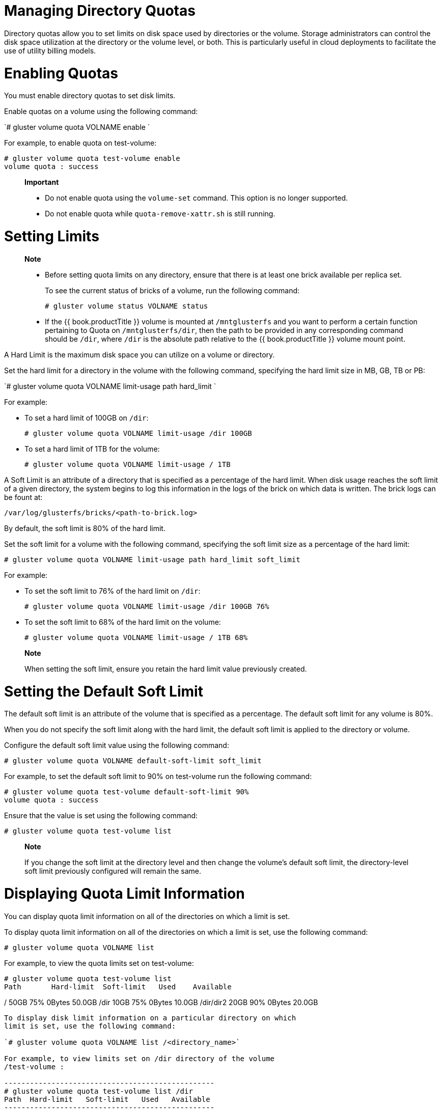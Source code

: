 [[chap-Managing_Directory_Quotas]]
= Managing Directory Quotas

Directory quotas allow you to set limits on disk space used by
directories or the volume. Storage administrators can control the disk
space utilization at the directory or the volume level, or both. This is
particularly useful in cloud deployments to facilitate the use of
utility billing models.

[[Enabling_Quotas]]
= Enabling Quotas

You must enable directory quotas to set disk limits.

Enable quotas on a volume using the following command:

`# gluster volume quota VOLNAME enable `

For example, to enable quota on test-volume:

-----------------------------------------
# gluster volume quota test-volume enable
volume quota : success
-----------------------------------------

_________________________________________________________________________________________
*Important*

* Do not enable quota using the `volume-set` command. This option is no
longer supported.
* Do not enable quota while `quota-remove-xattr.sh` is still running.
_________________________________________________________________________________________

[[Setting_Limits]]
= Setting Limits

______________________________________________________________________________________________________________________________________________________________________________________________________________________________________________________________________________________________________________________________________
*Note*

* Before setting quota limits on any directory, ensure that there is at
least one brick available per replica set.
+
To see the current status of bricks of a volume, run the following
command:
+
--------------------------------------
# gluster volume status VOLNAME status
--------------------------------------
* If the {{ book.productTitle }} volume is mounted at `/mntglusterfs`
and you want to perform a certain function pertaining to Quota on
`/mntglusterfs/dir`, then the path to be provided in any corresponding
command should be `/dir`, where `/dir` is the absolute path relative to
the {{ book.productTitle }} volume mount point.
______________________________________________________________________________________________________________________________________________________________________________________________________________________________________________________________________________________________________________________________________

A Hard Limit is the maximum disk space you can utilize on a volume or
directory.

Set the hard limit for a directory in the volume with the following
command, specifying the hard limit size in MB, GB, TB or PB:

`# gluster volume quota VOLNAME limit-usage path hard_limit `

For example:

* To set a hard limit of 100GB on `/dir`:
+
-----------------------------------------------------
# gluster volume quota VOLNAME limit-usage /dir 100GB
-----------------------------------------------------
* To set a hard limit of 1TB for the volume:
+
------------------------------------------------
# gluster volume quota VOLNAME limit-usage / 1TB
------------------------------------------------

A Soft Limit is an attribute of a directory that is specified as a
percentage of the hard limit. When disk usage reaches the soft limit of
a given directory, the system begins to log this information in the logs
of the brick on which data is written. The brick logs can be fount at:

---------------------------------------------
/var/log/glusterfs/bricks/<path-to-brick.log>
---------------------------------------------

By default, the soft limit is 80% of the hard limit.

Set the soft limit for a volume with the following command, specifying
the soft limit size as a percentage of the hard limit:

`# gluster volume quota VOLNAME limit-usage path hard_limit soft_limit`

For example:

* To set the soft limit to 76% of the hard limit on `/dir`:
+
---------------------------------------------------------
# gluster volume quota VOLNAME limit-usage /dir 100GB 76%
---------------------------------------------------------
* To set the soft limit to 68% of the hard limit on the volume:
+
----------------------------------------------------
# gluster volume quota VOLNAME limit-usage / 1TB 68%
----------------------------------------------------

_______________________________________________________________________________________
*Note*

When setting the soft limit, ensure you retain the hard limit value
previously created.
_______________________________________________________________________________________

[[Setting_the_Default_Soft_Limit]]
= Setting the Default Soft Limit

The default soft limit is an attribute of the volume that is specified
as a percentage. The default soft limit for any volume is 80%.

When you do not specify the soft limit along with the hard limit, the
default soft limit is applied to the directory or volume.

Configure the default soft limit value using the following command:

`# gluster volume quota VOLNAME default-soft-limit soft_limit`

For example, to set the default soft limit to 90% on test-volume run the
following command:

---------------------------------------------------------
# gluster volume quota test-volume default-soft-limit 90%
volume quota : success
---------------------------------------------------------

Ensure that the value is set using the following command:

---------------------------------------
# gluster volume quota test-volume list
---------------------------------------

_______________________________________________________________________________________________________________________________________________________________________________
*Note*

If you change the soft limit at the directory level and then change the
volume's default soft limit, the directory-level soft limit previously
configured will remain the same.
_______________________________________________________________________________________________________________________________________________________________________________

[[sect-Displaying_Quota_Limit_Information]]
= Displaying Quota Limit Information

You can display quota limit information on all of the directories on
which a limit is set.

To display quota limit information on all of the directories on which a
limit is set, use the following command:

`# gluster volume quota VOLNAME list`

For example, to view the quota limits set on test-volume:

------------------------------------------------------
# gluster volume quota test-volume list
Path       Hard-limit  Soft-limit   Used    Available
------------------------------------------------------
/           50GB        75%       0Bytes    50.0GB
/dir        10GB        75%       0Bytes    10.0GB
/dir/dir2   20GB        90%       0Bytes    20.0GB
------------------------------------------------------

To display disk limit information on a particular directory on which
limit is set, use the following command:

`# gluster volume quota VOLNAME list /<directory_name>`

For example, to view limits set on /dir directory of the volume
/test-volume :

-------------------------------------------------
# gluster volume quota test-volume list /dir
Path  Hard-limit   Soft-limit   Used   Available
-------------------------------------------------
/dir   10.0GB          75%       0Bytes  10.0GB
-------------------------------------------------

To display disk limit information on multiple directories on which a
limit is set, using the following command:

`# gluster volume quota VOLNAME list /<directory_name1> /<directory_name2>`

For example, to view quota limits set on directories /dir and /dir/dir2
of volume test-volume :

------------------------------------------------------
# gluster volume quota test-volume list /dir /dir/dir2
Path    Hard-limit   Soft-limit   Used     Available
------------------------------------------------------
/dir       10.0GB        75%        0Bytes     10.0GB
/dir/dir2  20.0GB        90%        0Bytes     20.0GB
------------------------------------------------------

[[Displaying_Quota_Limit_Information_Using_the_df_Utility]]
== Displaying Quota Limit Information Using the `df` Utility

To report the disk usage using the `df` utility, taking quota limits
into consideration, run the following command:

-------------------------------------------------
# gluster volume set VOLNAME quota-deem-statfs on
-------------------------------------------------

In this case, the total disk space of the directory is taken as the
quota hard limit set on the directory of the volume.

The following example displays the disk usage when `quota-deem-statfs`
is off:

---------------------------------------------------------------
# gluster volume set test-volume features.quota-deem-statfs off
volume set: success
# gluster volume quota test-volume list
Path        Hard-limit    Soft-limit     Used     Available
-----------------------------------------------------------
/              300.0GB        90%        11.5GB     288.5GB
/John/Downloads 77.0GB        75%        11.5GB     65.5GB 
---------------------------------------------------------------

Disk usage for volume test-volume as seen on client1:

---------------------------------------------------------------------
# df -hT /home
Filesystem           Type            Size  Used Avail Use% Mounted on
server1:/test-volume fuse.glusterfs  400G   12G  389G   3% /home 
---------------------------------------------------------------------

The following example displays the disk usage when `quota-deem-statfs`
is on:

--------------------------------------------------------------
# gluster volume set test-volume features.quota-deem-statfs on
volume set: success
# gluster vol quota test-volume list
Path        Hard-limit    Soft-limit     Used     Available
-----------------------------------------------------------
/              300.0GB        90%        11.5GB     288.5GB
/John/Downloads 77.0GB        75%        11.5GB     65.5GB
--------------------------------------------------------------

Disk usage for volume test-volume as seen on client1:

----------------------------------------------------------------------
# df -hT /home
Filesystem            Type            Size  Used Avail Use% Mounted on
server1:/test-volume  fuse.glusterfs  300G   12G  289G   4% /home
----------------------------------------------------------------------

The `quota-deem-statfs` option when set to on, allows the administrator
to make the user view the total disk space available on the directory as
the hard limit set on it.

[[Setting_Timeout]]
= Setting Timeout

There are two types of timeouts that you can configure for a volume
quota:

* Soft timeout is the frequency at which the quota server-side
translator checks the volume usage when the usage is below the soft
limit. The soft timeout is in effect when the disk usage is less than
the soft limit.
+
To set the soft timeout, use the following command:
+
`# gluster volume quota VOLNAME soft-timeout time`
+
_______________________________________
*Note*

The default soft timeout is 60 seconds.
_______________________________________
+
For example, to set the soft timeout on test-volume to 1 minute:
+
----------------------------------------------------
# gluster volume quota test-volume soft-timeout 1min
volume quota : success
----------------------------------------------------
* Hard timeout is the frequency at which the quota server-side
translator checks the volume usage when the usage is above the soft
limit. The hard timeout is in effect when the disk usage is between the
soft limit and the hard limit.
+
To set the hard timeout, use the following command:
+
`# gluster volume quota VOLNAME hard-timeout time`
+
______________________________________
*Note*

The default hard timeout is 5 seconds.
______________________________________
+
For example, to set the hard timeout for 30 seconds:
+
---------------------------------------------------
# gluster volume quota test-volume hard-timeout 30s
volume quota : success
---------------------------------------------------
+
________________________________________________________________________________________________________________________________________________________________________________________________________
*Note*

As the margin of error for disk usage is proportional to the workload of
the applications running on the volume, ensure that you set the
hard-timeout and soft-timeout taking the workload into account.
________________________________________________________________________________________________________________________________________________________________________________________________________

[[Setting_Alert_Time]]
= Setting Alert Time

Alert time is the frequency at which you want your usage information to
be logged after you reach the soft limit.

To set the alert time, use the following command:

`# gluster volume quota VOLNAME alert-time time`

_________________________________
*Note*

The default alert-time is 1 week.
_________________________________

For example, to set the alert time to 1 day:

------------------------------------------------
# gluster volume quota test-volume alert-time 1d
volume quota : success
------------------------------------------------

[[Removing_Disk_Limits]]
= Removing Disk Limits

You can remove disk limit usage settings on a given directory, if quota
set is not required.

Remove disk limit usage set on a particular directory using the
following command:

`# gluster volume quota VOLNAME remove /<directory-name>`

For example, to remove the disk limit usage on /data directory of
test-volume:

-----------------------------------------------
# gluster volume quota test-volume remove /data
volume quota : success
-----------------------------------------------

For example, to remove quota from volume:

----------------------------------------
# gluster vol quota test-volume remove /
volume quota : success
----------------------------------------

_________________________________________________________________________________________________________________
*Note*

Removing quota limit from the volume ("/" in the above example) does not
impact quota limit usage on directories.
_________________________________________________________________________________________________________________

[[Disabling_Quotas]]
= Disabling Quotas

You can disable directory quotas using the following command:

`# gluster volume quota VOLNAME disable `

For example, to disable directory quotas on test-volume:

-----------------------------------------------------------------------------------------
# gluster volume quota test-volume disable
Disabling quota will delete all the quota configuration. Do you want to continue? (y/n) y
volume quota : success
-----------------------------------------------------------------------------------------

_________________________________________________________________________________________________________________________________________________________________________________________________________________________________________________________________________________________________________________________________________________________________
*Note*

When you disable quotas on {{ book.productTitle }} 3.1.1 and earlier,
all previously configured limits are removed from the volume by a
cleanup process. If you re-enable quotas while the cleanup process is
still in progress, the extended attributes that enable quotas may be
removed by the cleanup process. This has negative effects on quota
accounting.
_________________________________________________________________________________________________________________________________________________________________________________________________________________________________________________________________________________________________________________________________________________________________
